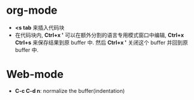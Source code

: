 * org-mode
  + *<s tab* 来插入代码块
  + 在代码块内, *Ctrl+x '* 可以在额外分割的语言专用模式窗口中编辑, *Ctrl+x Ctrl+s* 来保存结果到原 buffer 中.
    然后 *Ctrl+x '* 关闭这个 buffer 并回到原 buffer 中.

* Web-mode

  + *C-c C-d n*: normalize the buffer(indentation)



